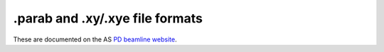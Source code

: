 .. _parab_root:


.parab and .xy/.xye file formats
================================

These are documented on the AS `PD beamline website <http://www.synchrotron.org.au/index.php/aussyncbeamlines/powder-diffraction/data-analysis/data-formats>`_.

